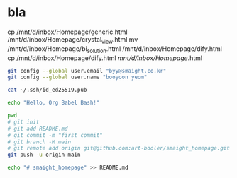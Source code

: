 * bla

# cp /mnt/d/inbox/Homepage/generic.html /mnt/d/inbox/Homepage/crystal_db.html
cp /mnt/d/inbox/Homepage/generic.html /mnt/d/inbox/Homepage/crystal_view.html
mv  /mnt/d/inbox/Homepage/bi_solution.html  /mnt/d/inbox/Homepage/dify.html
cp    /mnt/d/inbox/Homepage/dify.html  /mnt/d/inbox/Homepage/.html


#+BEGIN_SRC bash
  git config --global user.email "byy@smaight.co.kr"
  git config --global user.name "booyoon yeom"
#+END_SRC

#+RESULTS:
ssh-keygen -t ed25519 -C "byy@smaight.co.kr"

#+BEGIN_SRC bash
cat ~/.ssh/id_ed25519.pub
#+END_SRC

#+RESULTS:

#+BEGIN_SRC bash
echo "Hello, Org Babel Bash!"

pwd
# git init
# git add README.md
# git commit -m "first commit"
# git branch -M main
# git remote add origin git@github.com:art-booler/smaight_homepage.git
git push -u origin main

echo "# smaight_homepage" >> README.md
#+END_SRC

#+RESULTS:
| Hello,                | Org           | Babel    | Bash!      |              |                             |
| /mnt/d/inbox/Homepage |               |          |            |              |                             |
| Reinitialized         | existing      | Git      | repository | in           | /mnt/d/inbox/Homepage/.git/ |
| [main                 | (root-commit) | e6cfb80] | first      | commit       |                             |
| 1                     | file          | changed, | 1          | insertion(+) |                             |
| create                | mode          | 100644   | README.md  |              |                             |
